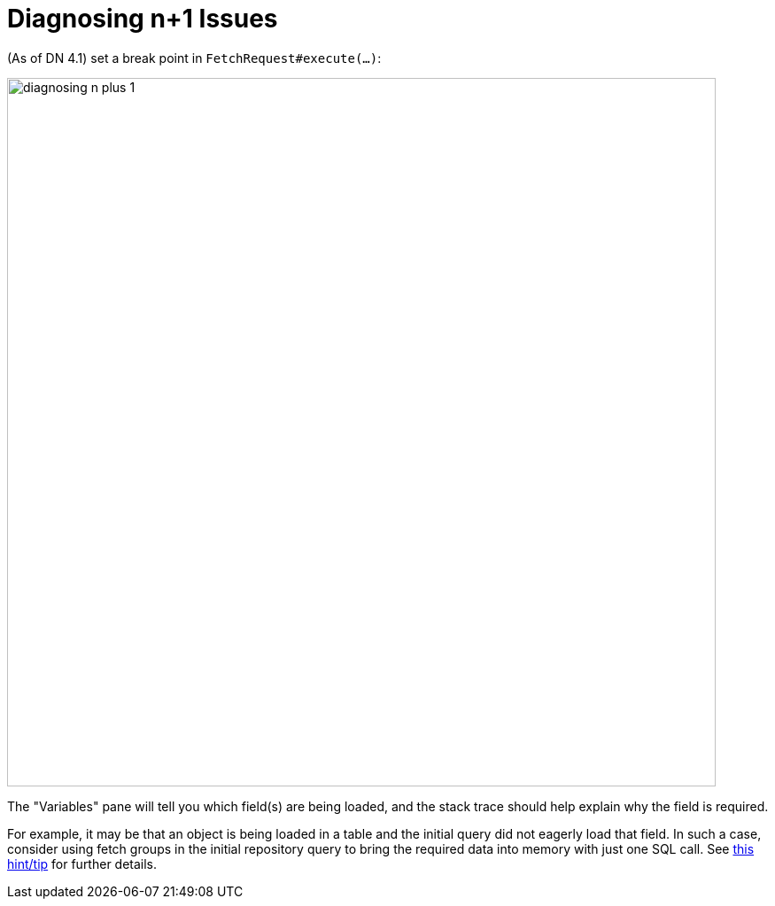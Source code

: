 [[diagnosing-n-plus-1]]
= Diagnosing n+1 Issues

:Notice: Licensed to the Apache Software Foundation (ASF) under one or more contributor license agreements. See the NOTICE file distributed with this work for additional information regarding copyright ownership. The ASF licenses this file to you under the Apache License, Version 2.0 (the "License"); you may not use this file except in compliance with the License. You may obtain a copy of the License at. http://www.apache.org/licenses/LICENSE-2.0 . Unless required by applicable law or agreed to in writing, software distributed under the License is distributed on an "AS IS" BASIS, WITHOUT WARRANTIES OR  CONDITIONS OF ANY KIND, either express or implied. See the License for the specific language governing permissions and limitations under the License.


(As of DN 4.1) set a break point in `FetchRequest#execute(...)`:

image::hints-n-tips/diagnosing-n-plus-1.png[width="800px"]

The "Variables" pane will tell you which field(s) are being loaded, and the stack trace should help explain why the field is required.

For example, it may be that an object is being loaded in a table and the initial query did not eagerly load that field.
In such a case, consider using fetch groups in the initial repository query to bring the required data into memory with just one SQL call.
See xref:pjdo:ROOT:hints-and-tips.adoc#typesafe-queries-and-fetchgroups[this hint/tip] for further details.
